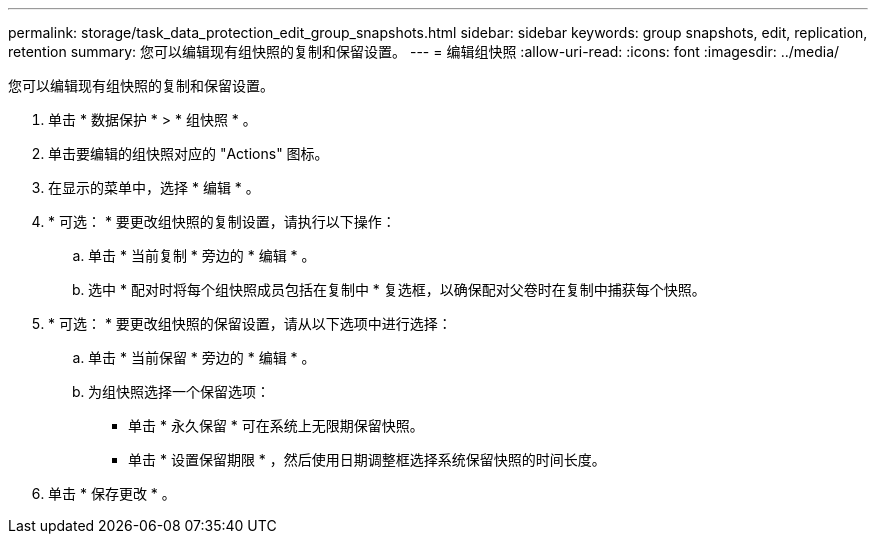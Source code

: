 ---
permalink: storage/task_data_protection_edit_group_snapshots.html 
sidebar: sidebar 
keywords: group snapshots, edit, replication, retention 
summary: 您可以编辑现有组快照的复制和保留设置。 
---
= 编辑组快照
:allow-uri-read: 
:icons: font
:imagesdir: ../media/


[role="lead"]
您可以编辑现有组快照的复制和保留设置。

. 单击 * 数据保护 * > * 组快照 * 。
. 单击要编辑的组快照对应的 "Actions" 图标。
. 在显示的菜单中，选择 * 编辑 * 。
. * 可选： * 要更改组快照的复制设置，请执行以下操作：
+
.. 单击 * 当前复制 * 旁边的 * 编辑 * 。
.. 选中 * 配对时将每个组快照成员包括在复制中 * 复选框，以确保配对父卷时在复制中捕获每个快照。


. * 可选： * 要更改组快照的保留设置，请从以下选项中进行选择：
+
.. 单击 * 当前保留 * 旁边的 * 编辑 * 。
.. 为组快照选择一个保留选项：
+
*** 单击 * 永久保留 * 可在系统上无限期保留快照。
*** 单击 * 设置保留期限 * ，然后使用日期调整框选择系统保留快照的时间长度。




. 单击 * 保存更改 * 。

